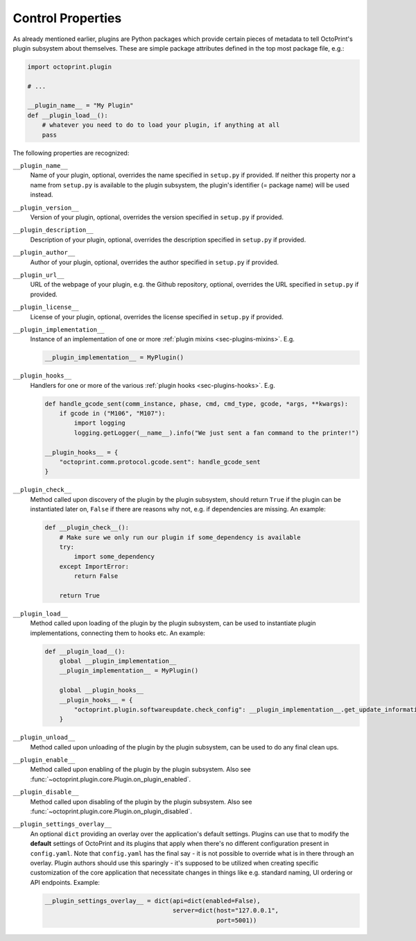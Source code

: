 .. _sec-plugins-controlproperties:

Control Properties
==================

As already mentioned earlier, plugins are Python packages which provide certain pieces of metadata to tell OctoPrint's
plugin subsystem about themselves. These are simple package attributes defined in the top most package file, e.g.:

.. code-block:: python

   import octoprint.plugin

   # ...

   __plugin_name__ = "My Plugin"
   def __plugin_load__():
       # whatever you need to do to load your plugin, if anything at all
       pass

The following properties are recognized:

.. _sec-plugins-controlproperties-plugin_name:

``__plugin_name__``
  Name of your plugin, optional, overrides the name specified in ``setup.py`` if provided. If neither this property nor
  a name from ``setup.py`` is available to the plugin subsystem, the plugin's identifier (= package name) will be
  used instead.

.. _sec-plugins-controlproperties-plugin_version:

``__plugin_version__``
  Version of your plugin, optional, overrides the version specified in ``setup.py`` if provided.

.. _sec-plugins-controlproperties-plugin_description:

``__plugin_description__``
  Description of your plugin, optional, overrides the description specified in ``setup.py`` if provided.

.. _sec-plugins-controlproperties-plugin_author:

``__plugin_author__``
  Author of your plugin, optional, overrides the author specified in ``setup.py`` if provided.

.. _sec-plugins-controlproperties-plugin_url:

``__plugin_url__``
  URL of the webpage of your plugin, e.g. the Github repository, optional, overrides the URL specified in ``setup.py`` if
  provided.

.. _sec-plugins-controlproperties-plugin_license:

``__plugin_license__``
  License of your plugin, optional, overrides the license specified in ``setup.py`` if provided.

.. _sec-plugins-controlproperties-plugin_implementation:

``__plugin_implementation__``
  Instance of an implementation of one or more :ref:`plugin mixins <sec-plugins-mixins>`. E.g.

  .. code-block:: python

     __plugin_implementation__ = MyPlugin()


.. _sec-plugins-controlproperties-plugin_hooks:

``__plugin_hooks__``
  Handlers for one or more of the various :ref:`plugin hooks <sec-plugins-hooks>`. E.g.

  .. code-block:: python

     def handle_gcode_sent(comm_instance, phase, cmd, cmd_type, gcode, *args, **kwargs):
         if gcode in ("M106", "M107"):
             import logging
             logging.getLogger(__name__).info("We just sent a fan command to the printer!")

     __plugin_hooks__ = {
         "octoprint.comm.protocol.gcode.sent": handle_gcode_sent
     }


.. _sec-plugins-controlproperties-plugin_check:

``__plugin_check__``
  Method called upon discovery of the plugin by the plugin subsystem, should return ``True`` if the
  plugin can be instantiated later on, ``False`` if there are reasons why not, e.g. if dependencies
  are missing. An example:

  .. code-block:: python

     def __plugin_check__():
         # Make sure we only run our plugin if some_dependency is available
         try:
             import some_dependency
         except ImportError:
             return False

         return True

.. _sec-plugins-controlproperties-plugin_load:

``__plugin_load__``
  Method called upon loading of the plugin by the plugin subsystem, can be used to instantiate
  plugin implementations, connecting them to hooks etc. An example:

  .. code-block:: python

     def __plugin_load__():
         global __plugin_implementation__
         __plugin_implementation__ = MyPlugin()

         global __plugin_hooks__
         __plugin_hooks__ = {
             "octoprint.plugin.softwareupdate.check_config": __plugin_implementation__.get_update_information
         }


.. _sec-plugins-controlproperties-plugin_unload:

``__plugin_unload__``
  Method called upon unloading of the plugin by the plugin subsystem, can be used to do any final clean ups.

.. _sec-plugins-controlproperties-plugin_enable:

``__plugin_enable__``
  Method called upon enabling of the plugin by the plugin subsystem. Also see :func:`~octoprint.plugin.core.Plugin.on_plugin_enabled`.

.. _sec-plugins-controlproperties-plugin_disable:

``__plugin_disable__``
  Method called upon disabling of the plugin by the plugin subsystem. Also see :func:`~octoprint.plugin.core.Plugin.on_plugin_disabled`.

.. _sec-plugins-controlproperties-plugin_settings_overlay:

``__plugin_settings_overlay__``
  An optional ``dict`` providing an overlay over the application's default settings. Plugins can use that to modify the
  **default** settings of OctoPrint and its plugins that apply when there's no different configuration present in ``config.yaml``. Note that ``config.yaml``
  has the final say - it is not possible to override what is in there through an overlay. Plugin authors should use this
  sparingly - it's supposed to be utilized when creating specific customization of the core application that necessitate
  changes in things like e.g. standard naming, UI ordering or API endpoints. Example:

  .. code-block:: python

     __plugin_settings_overlay__ = dict(api=dict(enabled=False),
                                        server=dict(host="127.0.0.1",
                                                    port=5001))
